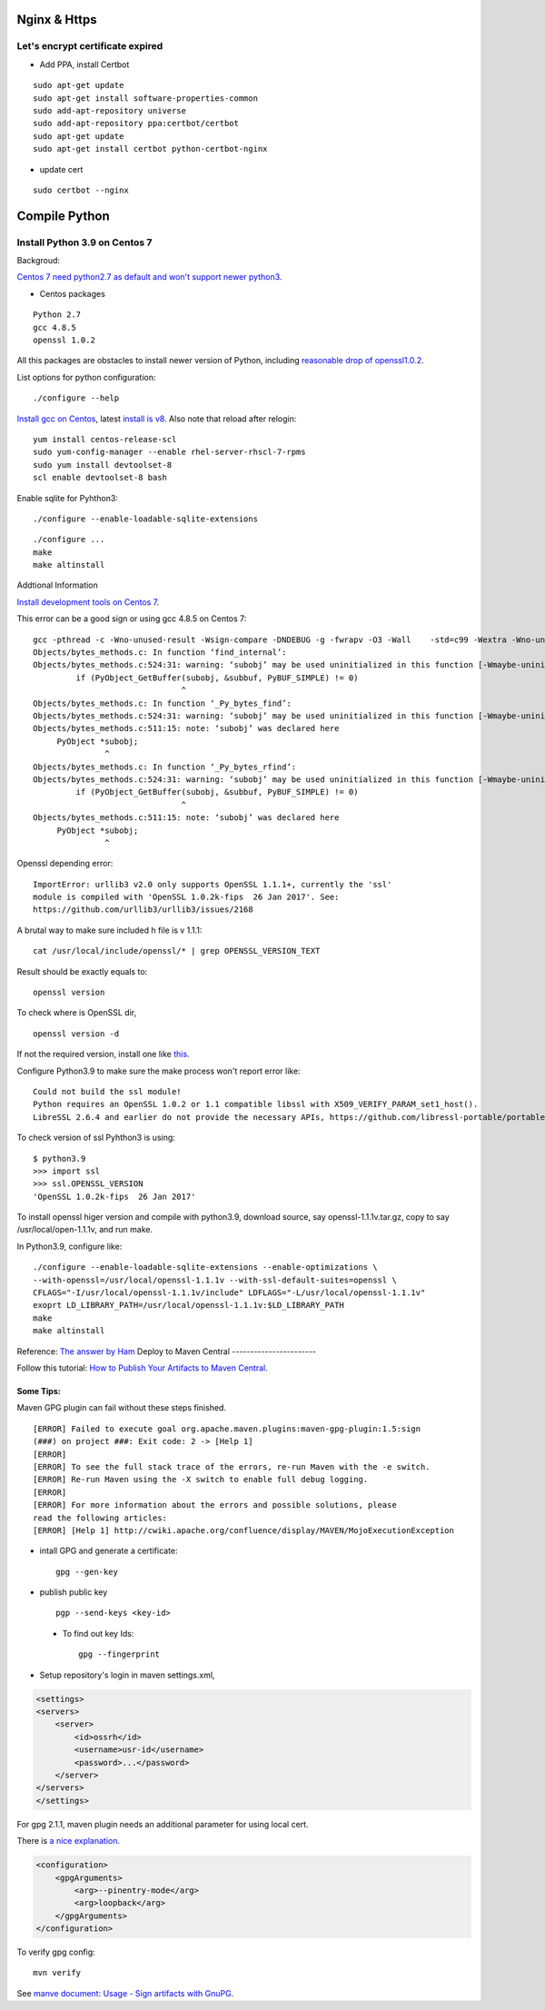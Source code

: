 Nginx & Https
=============

Let's encrypt certificate expired
---------------------------------

- Add PPA, install Certbot

::

    sudo apt-get update
    sudo apt-get install software-properties-common
    sudo add-apt-repository universe
    sudo add-apt-repository ppa:certbot/certbot
    sudo apt-get update
    sudo apt-get install certbot python-certbot-nginx

- update cert

::

    sudo certbot --nginx

Compile Python
==============

Install Python 3.9 on Centos 7
------------------------------

Backgroud:

`Centos 7 need python2.7 as default and won't support newer python3 <https://forums.centos.org/viewtopic.php?t=72223>`_.

- Centos packages

::

    Python 2.7
    gcc 4.8.5
    openssl 1.0.2

All this packages are obstacles to install newer version of Python, including
`reasonable drop of openssl1.0.2 <https://github.com/urllib3/urllib3/issues/2168>`_.

List options for python configuration::

    ./configure --help

`Install gcc on Centos <https://superuser.com/a/1758987>`_, latest
`install is v8 <https://www.softwarecollections.org/en/scls/rhscl/devtoolset-8/>`_.
Also note that reload after relogin::
    yum install centos-release-scl
    sudo yum-config-manager --enable rhel-server-rhscl-7-rpms
    sudo yum install devtoolset-8
    scl enable devtoolset-8 bash

Enable sqlite for Pyhthon3::

    ./configure --enable-loadable-sqlite-extensions

::

    ./configure ...
    make
    make altinstall

Addtional Information

`Install development tools on Centos 7 <https://stackoverflow.com/a/70840635/7362888>`_.

This error can be a good sign or using gcc 4.8.5 on Centos 7::

    gcc -pthread -c -Wno-unused-result -Wsign-compare -DNDEBUG -g -fwrapv -O3 -Wall    -std=c99 -Wextra -Wno-unused-result -Wno-unused-parameter -Wno-missing-field-initializers -Werror=implicit-function-declaration -fvisibility=hidden -fprofile-use -fprofile-correction -I./Include/internal  -I. -I./Include    -DPy_BUILD_CORE -o Objects/bytes_methods.o Objects/bytes_methods.c
    Objects/bytes_methods.c: In function ‘find_internal’:
    Objects/bytes_methods.c:524:31: warning: ‘subobj’ may be used uninitialized in this function [-Wmaybe-uninitialized]
             if (PyObject_GetBuffer(subobj, &subbuf, PyBUF_SIMPLE) != 0)
                                   ^
    Objects/bytes_methods.c: In function ‘_Py_bytes_find’:
    Objects/bytes_methods.c:524:31: warning: ‘subobj’ may be used uninitialized in this function [-Wmaybe-uninitialized]
    Objects/bytes_methods.c:511:15: note: ‘subobj’ was declared here
         PyObject *subobj;
                   ^
    Objects/bytes_methods.c: In function ‘_Py_bytes_rfind’:
    Objects/bytes_methods.c:524:31: warning: ‘subobj’ may be used uninitialized in this function [-Wmaybe-uninitialized]
             if (PyObject_GetBuffer(subobj, &subbuf, PyBUF_SIMPLE) != 0)
                                   ^
    Objects/bytes_methods.c:511:15: note: ‘subobj’ was declared here
         PyObject *subobj;
                   ^

..

Openssl depending error::

    ImportError: urllib3 v2.0 only supports OpenSSL 1.1.1+, currently the 'ssl'
    module is compiled with 'OpenSSL 1.0.2k-fips  26 Jan 2017'. See:
    https://github.com/urllib3/urllib3/issues/2168


A brutal way to make sure included h file is v 1.1.1::

    cat /usr/local/include/openssl/* | grep OPENSSL_VERSION_TEXT

Result should be exactly equals to::

    openssl version

To check where is OpenSSL dir,

::

    openssl version -d

If not the required version, install one like `this <https://gist.github.com/Bill-tran/5e2ab062a9028bf693c934146249e68c>`_.

Configure Python3.9 to make sure the make process won't report error like::

    Could not build the ssl module!
    Python requires an OpenSSL 1.0.2 or 1.1 compatible libssl with X509_VERIFY_PARAM_set1_host().
    LibreSSL 2.6.4 and earlier do not provide the necessary APIs, https://github.com/libressl-portable/portable/issues/381

To check version of ssl Pyhthon3 is using::

    $ python3.9
    >>> import ssl
    >>> ssl.OPENSSL_VERSION
    'OpenSSL 1.0.2k-fips  26 Jan 2017'

To install openssl higer version and compile with python3.9, download source, say
openssl-1.1.1v.tar.gz, copy to say /usr/local/open-1.1.1v, and run make.

In Python3.9, configure like::

    ./configure --enable-loadable-sqlite-extensions --enable-optimizations \
    --with-openssl=/usr/local/openssl-1.1.1v --with-ssl-default-suites=openssl \
    CFLAGS="-I/usr/local/openssl-1.1.1v/include" LDFLAGS="-L/usr/local/openssl-1.1.1v"
    exoprt LD_LIBRARY_PATH=/usr/local/openssl-1.1.1v:$LD_LIBRARY_PATH
    make
    make altinstall

Reference: `The answer by Ham <https://stackoverflow.com/a/61093456/7362888>`_
Deploy to Maven Central
-----------------------

Follow this tutorial:
`How to Publish Your Artifacts to Maven Central <https://dzone.com/articles/publish-your-artifacts-to-maven-central>`_.

Some Tips:
__________

Maven GPG plugin can fail without these steps finished.

::

    [ERROR] Failed to execute goal org.apache.maven.plugins:maven-gpg-plugin:1.5:sign
    (###) on project ###: Exit code: 2 -> [Help 1]
    [ERROR]
    [ERROR] To see the full stack trace of the errors, re-run Maven with the -e switch.
    [ERROR] Re-run Maven using the -X switch to enable full debug logging.
    [ERROR]
    [ERROR] For more information about the errors and possible solutions, please
    read the following articles:
    [ERROR] [Help 1] http://cwiki.apache.org/confluence/display/MAVEN/MojoExecutionException

- intall GPG and generate a certificate::

    gpg --gen-key

- publish public key ::

    pgp --send-keys <key-id>

..

    * To find out key Ids::

        gpg --fingerprint

- Setup repository's login in maven settings.xml,

.. code-block:: xml

    <settings>
    <servers>
        <server>
            <id>ossrh</id>
            <username>usr-id</username>
            <password>...</password>
        </server>
    </servers>
    </settings>
..

For gpg 2.1.1, maven plugin needs an additional parameter for using local cert.

There is `a nice explanation <https://myshittycode.com/2017/08/07/maven-gpg-plugin-prevent-signing-prompt-or-gpg-signing-failed-no-such-file-or-directory-error/>`_.

.. code-block:: xml

    <configuration>
        <gpgArguments>
            <arg>--pinentry-mode</arg>
            <arg>loopback</arg>
        </gpgArguments>
    </configuration>


To verify gpg config::

    mvn verify

See `manve document: Usage - Sign artifacts with GnuPG <https://maven.apache.org/plugins/maven-gpg-plugin/usage.html>`_.
